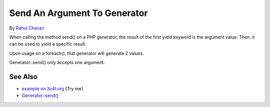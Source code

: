 .. _send-an-argument-to-generator:

Send An Argument To Generator
-----------------------------

.. meta::
	:description:
		Send An Argument To Generator: When calling the method send() on a PHP generator, the result of the first yield keyword is the argument value.
	:twitter:card: summary_large_image
	:twitter:site: @exakat
	:twitter:title: Send An Argument To Generator
	:twitter:description: Send An Argument To Generator: When calling the method send() on a PHP generator, the result of the first yield keyword is the argument value
	:twitter:creator: @exakat
	:twitter:image:src: https://php-tips.readthedocs.io/en/latest/_images/send_to_generator.png
	:og:image: https://php-tips.readthedocs.io/en/latest/_images/send_to_generator.png
	:og:title: Send An Argument To Generator
	:og:type: article
	:og:description: When calling the method send() on a PHP generator, the result of the first yield keyword is the argument value
	:og:url: https://php-tips.readthedocs.io/en/latest/tips/send_to_generator.html
	:og:locale: en

.. raw:: html

	<script type="application/ld+json">{"@context":"https:\/\/schema.org","@graph":[{"@type":"WebPage","@id":"https:\/\/php-tips.readthedocs.io\/en\/latest\/tips\/send_to_generator.html","url":"https:\/\/php-tips.readthedocs.io\/en\/latest\/tips\/send_to_generator.html","name":"Send An Argument To Generator","isPartOf":{"@id":"https:\/\/www.exakat.io\/"},"datePublished":"Mon, 05 Aug 2024 20:16:28 +0000","dateModified":"Mon, 05 Aug 2024 20:16:28 +0000","description":"When calling the method send() on a PHP generator, the result of the first yield keyword is the argument value","inLanguage":"en-US","potentialAction":[{"@type":"ReadAction","target":["https:\/\/php-tips.readthedocs.io\/en\/latest\/tips\/send_to_generator.html"]}]},{"@type":"WebSite","@id":"https:\/\/www.exakat.io\/","url":"https:\/\/www.exakat.io\/","name":"Exakat","description":"Smart PHP static analysis","inLanguage":"en-US"}]}</script>

By `Rahul Chavan <https://twitter.com/rcsofttech85>`_

When calling the method send() on a PHP generator, the result of the first yield keyword is the argument value. Then, it can be used to yield a specific result.

Upon usage on a foreach(), that generator will generate 2 values.

Generator::send() only accepts one argument.

.. image:: ../images/send_to_generator.png

See Also
________

* `example on 3v4l.org <https://3v4l.org/ouPhi>`_ [Try me]
* `Generator::send() <https://www.php.net/manual/en/generator.send.php>`_

